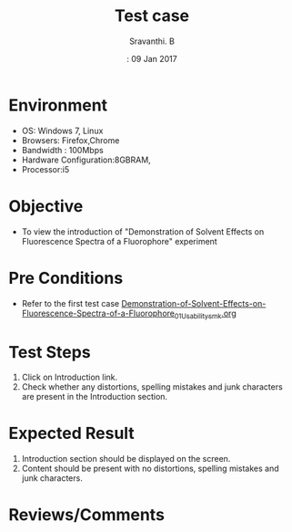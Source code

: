 #+Title: Test case
#+Date:: 09 Jan 2017
#+Author: Sravanthi. B

* Environment
  
  +  OS: Windows 7, Linux
  +  Browsers: Firefox,Chrome
  +  Bandwidth : 100Mbps
  +  Hardware Configuration:8GBRAM,
  +  Processor:i5

* Objective

  + To view the introduction of "Demonstration of Solvent Effects on Fluorescence Spectra of a Fluorophore" experiment

* Pre Conditions

  + Refer to the first test case [[https://github.com/Virtual-Labs/molecular-florescence-spectroscopy-responsive-lab-iiith/blob/master/test-cases/integration_test-cases/Demonstration-of-Solvent-Effects-on-Fluorescence-Spectra-of-a-Fluorophore/Demonstration-of-Solvent-Effects-on-Fluorescence-Spectra-of-a-Fluorophore_01_Usability_smk.org][Demonstration-of-Solvent-Effects-on-Fluorescence-Spectra-of-a-Fluorophore_01_Usability_smk.org]]

* Test Steps

  1. Click on Introduction link.
  2. Check whether any distortions, spelling mistakes and
     junk characters are present in the Introduction section.

* Expected Result

  1. Introduction section should be displayed on the screen.
  2. Content should be present with no distortions, spelling mistakes and
     junk characters.

* Reviews/Comments
